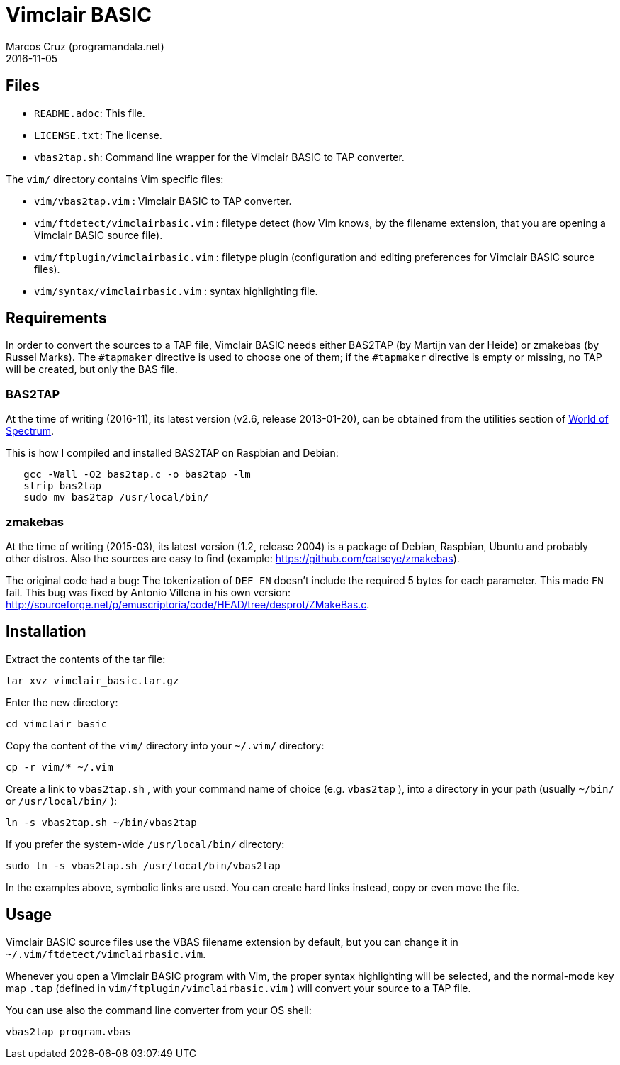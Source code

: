 = Vimclair BASIC
:author: Marcos Cruz (programandala.net)
:revdate: 2016-11-05

// http://programandala.net/en.program.vimclair_basic.html[Vimclair BASIC],

== Files

- `README.adoc`: This file.
- `LICENSE.txt`: The license.
- `vbas2tap.sh`: Command line wrapper for the Vimclair BASIC to TAP
  converter.

The `vim/` directory contains Vim specific files:

- `vim/vbas2tap.vim` : Vimclair BASIC to TAP converter.
- `vim/ftdetect/vimclairbasic.vim` : filetype detect (how Vim knows, by the
  filename extension, that you are opening a Vimclair BASIC source file).
- `vim/ftplugin/vimclairbasic.vim` : filetype plugin (configuration and
  editing preferences for Vimclair BASIC source files).
- `vim/syntax/vimclairbasic.vim` : syntax highlighting file.

== Requirements

In order to convert the sources to a TAP file, Vimclair BASIC needs
either BAS2TAP (by Martijn van der Heide) or zmakebas (by Russel
Marks).  The `#tapmaker` directive is used to choose one of them; if
the `#tapmaker` directive is empty or missing, no TAP will be created,
but only the BAS file.

=== BAS2TAP

At the time of writing (2016-11), its latest version (v2.6, release
2013-01-20), can be obtained from the utilities section of
http://www.worldofspectrum.org/[World of Spectrum].

This is how I compiled and installed BAS2TAP on
Raspbian and Debian:

----
   gcc -Wall -O2 bas2tap.c -o bas2tap -lm
   strip bas2tap
   sudo mv bas2tap /usr/local/bin/
----

=== zmakebas

At the time of writing (2015-03), its latest version (1.2,
release 2004) is a package of Debian, Raspbian, Ubuntu and
probably other distros.  Also the sources are easy to find
(example: https://github.com/catseye/zmakebas).

The original code had a bug: The tokenization of `DEF FN` doesn't
include the required 5 bytes for each parameter. This made `FN` fail.
This bug was fixed by Antonio Villena in his own version:
<http://sourceforge.net/p/emuscriptoria/code/HEAD/tree/desprot/ZMakeBas.c>.

== Installation

Extract the contents of the tar file:

----
tar xvz vimclair_basic.tar.gz
----

Enter the new directory:

----
cd vimclair_basic
----

Copy the content of the `vim/` directory into your `~/.vim/`
directory:

----
cp -r vim/* ~/.vim
----

Create a link to `vbas2tap.sh` , with your command name of choice
(e.g. `vbas2tap` ), into a directory in your path (usually
`~/bin/` or `/usr/local/bin/` ):

----
ln -s vbas2tap.sh ~/bin/vbas2tap
----

If you prefer the system-wide `/usr/local/bin/` directory:

----
sudo ln -s vbas2tap.sh /usr/local/bin/vbas2tap
----

In the examples above, symbolic links are used. You can create hard links
instead, copy or even move the file.

== Usage ==

Vimclair BASIC source files use the VBAS filename extension by default, but
you can change it in `~/.vim/ftdetect/vimclairbasic.vim`.

Whenever you open a Vimclair BASIC program with Vim, the proper syntax
highlighting will be selected, and the normal-mode key map `.tap`
(defined in `vim/ftplugin/vimclairbasic.vim` ) will convert your
source to a TAP file.

You can use also the command line converter from your OS shell:

----
vbas2tap program.vbas
----

